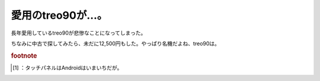 ﻿愛用のtreo90が…。
########################


長年愛用しているtreo90が悲惨なことになってしまった。

.. image:: http://cdn-ak.f.st-hatena.com/images/fotolife/m/mkouhei/20090928/20090928001835.png
   :alt: f:id:mkouhei:20090928001835p:image

 [#]_ 
.. image:: http://cdn-ak.f.st-hatena.com/images/fotolife/m/mkouhei/20090928/20090928001835.png
   :alt: f:id:mkouhei:20090928001835p:image


.. image:: http://cdn-ak.f.st-hatena.com/images/fotolife/m/mkouhei/20090928/20090928001835.png
   :alt: f:id:mkouhei:20090928001835p:image

ちなみに中古で探してみたら、未だに12,500円もした。やっぱり名機だよね、treo90は。


.. rubric:: footnote

.. [#] ：タッチパネルはAndroidはいまいちだが。



.. author:: mkouhei
.. categories:: gadget, 
.. tags::
.. comments::


